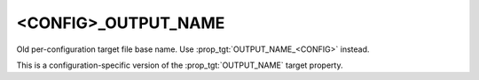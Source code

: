 <CONFIG>_OUTPUT_NAME
--------------------

Old per-configuration target file base name.
Use :prop_tgt:`OUTPUT_NAME_<CONFIG>` instead.

This is a configuration-specific version of the :prop_tgt:`OUTPUT_NAME`
target property.
